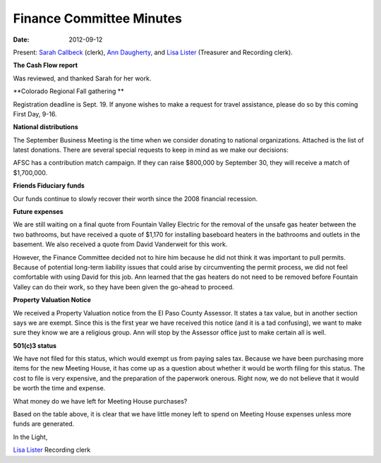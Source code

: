 =========================
Finance Committee Minutes
=========================
:Date: $Date: 2012-09-12 17:30:48 +0000 (Wed, 12 Sept 2012) $

Present: `Sarah Callbeck`_ (clerk), `Ann Daugherty`_, and `Lisa Lister`_ 
(Treasurer and Recording clerk).

**The Cash Flow report**

Was reviewed, and thanked Sarah for her work.

**Colorado Regional Fall gathering **

Registration deadline is Sept. 19.  If anyone wishes to make a request for 
travel assistance, please do so by this coming First Day, 9-16.

**National distributions**

The September Business Meeting is the time when we consider donating to 
national organizations.   Attached is the list of latest donations.  There are
several special requests to keep in mind as we make our decisions:

AFSC has a contribution match campaign.  If they can raise $800,000 by 
September 30, they will receive a match of $1,700,000.

**Friends Fiduciary funds**

Our funds continue to slowly recover their worth since the 2008 financial recession.

**Future expenses**

We are still waiting on a final quote from Fountain Valley Electric for the 
removal of the unsafe gas heater between the two bathrooms, but have received 
a quote of $1,170 for installing baseboard heaters in the bathrooms and outlets
in the basement.  We also received a quote from David Vanderweit for this work.  

However, the Finance Committee decided not to hire him because he did not think
it was important to pull permits.  Because of potential long-term liability 
issues that could arise by circumventing the permit process, we did not feel 
comfortable with using David for this job. Ann learned that the gas heaters do 
not need to be removed before Fountain Valley can do their work, so they have 
been given the go-ahead to proceed.

**Property Valuation Notice**

We received a Property Valuation notice from the El Paso County Assessor.  It 
states a tax value, but in another section says we are exempt.  Since this is 
the first year we have received this notice (and it is a tad confusing), we 
want to make sure they know we are a religious group.  Ann will stop by the 
Assessor office just to make certain all is well.

**501(c)3 status**

We have not filed for this status, which would exempt us from paying sales tax.  
Because we have been purchasing more items for the new Meeting House, it has 
come up as a question about whether it would be worth filing for this status.  
The cost to file is very expensive, and the preparation of the paperwork 
onerous.  Right now, we do not believe that it would be worth the time and 
expense.


What money do we have left for Meeting House purchases?

+---------------------------------------------------------+-----------+
| Remaining Building Funds & Liquid Prudent Reserve		  |           |
+---------------------------------------------------------+-----------+
| As of:  9/12/2012		                                  |           |
+---------------------------------------------------------+-----------+
| Funds in Calvert:		                                  |           |
+---------------------------------------------------------+-----------+
| Calvert balance 		                                  | $9,247.76 |
+---------------------------------------------------------+-----------+
| Less earmarked for furnace replacement		          |(8,000.00) |
+---------------------------------------------------------+-----------+	 
| Subtotal (liquid prudent reserve)		                  | 1,247.76  |
+---------------------------------------------------------+-----------+	 
|     Carpet - total cost		                          |(927.00)   |
+---------------------------------------------------------+-----------+	 
| Add sale of Roz's rings		                          | 200.00    |
+---------------------------------------------------------+-----------+
|       Add donation from Lisa		                      | 200.00    |
+---------------------------------------------------------+-----------+
| Remainder of liquid prudent reserve in Calvert		  | $720.76   |
+---------------------------------------------------------+-----------+
| Funds in ENT Savings-Building Fund:		              |           |
+---------------------------------------------------------+-----------+
| Ent Savings-Building Fund balance		                  | $2,314.53 |
+---------------------------------------------------------+-----------+
| Less basement outlets & bathroom baseboard heaters      |(1,170.00) |
+---------------------------------------------------------+-----------+
| Less gas heater removal from bathrooms (estimate)	      |(336.00)   |
+---------------------------------------------------------+-----------+
| Remainder of liquid prudent reserve in ENT Savings	  |$808.53    |
+---------------------------------------------------------+-----------+
| Total remaining liquid prudent reserve to be used for	  |$1,529.29  |
| mortgage, utilities & insurance only		              |           |
+---------------------------------------------------------+-----------+	 
| "Trust in God, but tie your camel first."		          |           |
+---------------------------------------------------------+-----------+



Based on the table above, it is clear that we have little money left to spend
on Meeting House expenses unless more funds are generated.

In the Light,

`Lisa Lister`_
Recording clerk

.. _Ann Daugherty: /Friends/AnnDaugherty/
.. _Lisa Lister: /Friends/LisaLister/
.. _Sarah Callbeck: /Friends/SarahCallbeck/